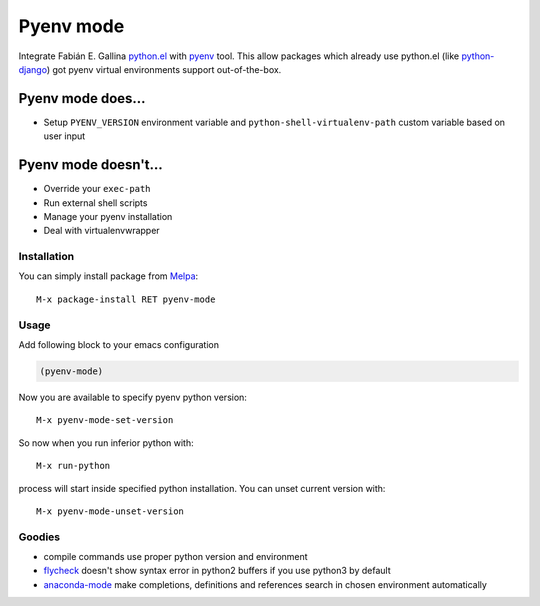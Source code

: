 Pyenv mode
==========

Integrate Fabián E. Gallina `python.el`_ with pyenv_ tool.  This allow
packages which already use python.el (like python-django_) got pyenv
virtual environments support out-of-the-box.

Pyenv mode does...
~~~~~~~~~~~~~~~~~~

* Setup ``PYENV_VERSION`` environment variable and
  ``python-shell-virtualenv-path`` custom variable based on user input

Pyenv mode doesn't...
~~~~~~~~~~~~~~~~~~~~~

* Override your ``exec-path``
* Run external shell scripts
* Manage your pyenv installation
* Deal with virtualenvwrapper

Installation
------------

You can simply install package from Melpa_::

    M-x package-install RET pyenv-mode

Usage
-----

Add following block to your emacs configuration

.. code:: lisp

    (pyenv-mode)

Now you are available to specify pyenv python version::

    M-x pyenv-mode-set-version

So now when you run inferior python with::

    M-x run-python

process will start inside specified python installation.  You can
unset current version with::

    M-x pyenv-mode-unset-version

Goodies
-------

* compile commands use proper python version and environment
* flycheck_ doesn't show syntax error in python2 buffers if you use python3 by default
* anaconda-mode_ make completions, definitions and references search in chosen environment automatically

.. _python.el: http://repo.or.cz/w/emacs.git/blob_plain/master:/lisp/progmodes/python.el
.. _pyenv: https://github.com/yyuu/pyenv
.. _python-django: https://github.com/fgallina/python-django.el
.. _Melpa: http://melpa.milkbox.net
.. _flycheck: https://github.com/flycheck/flycheck
.. _anaconda-mode: https://github.com/proofit404/anaconda-mode
